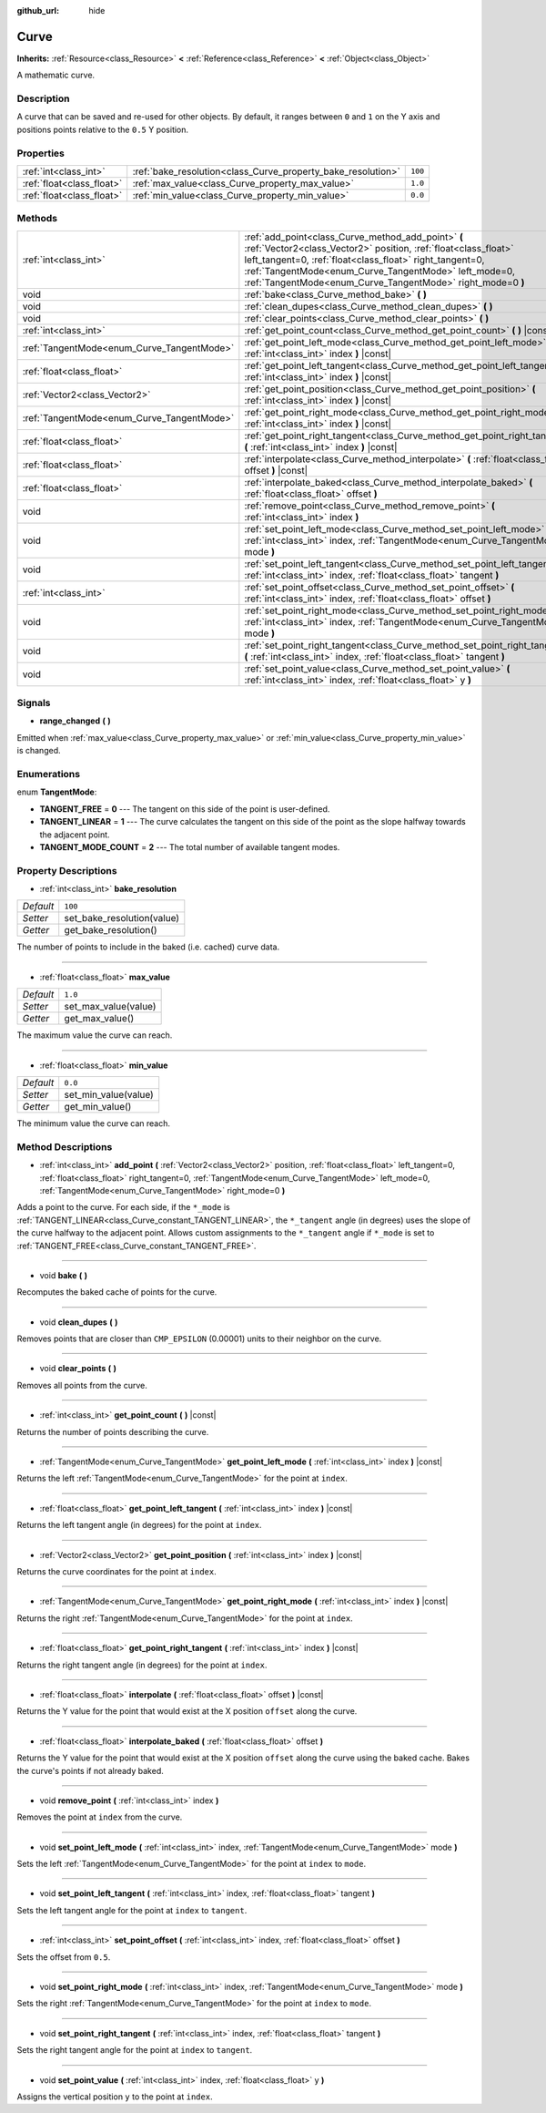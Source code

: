 :github_url: hide

.. Generated automatically by RebelEngine/tools/scripts/rst_from_xml.py
.. DO NOT EDIT THIS FILE, but the Curve.xml source instead.
.. The source is found in docs or modules/<name>/docs.

.. _class_Curve:

Curve
=====

**Inherits:** :ref:`Resource<class_Resource>` **<** :ref:`Reference<class_Reference>` **<** :ref:`Object<class_Object>`

A mathematic curve.

Description
-----------

A curve that can be saved and re-used for other objects. By default, it ranges between ``0`` and ``1`` on the Y axis and positions points relative to the ``0.5`` Y position.

Properties
----------

+---------------------------+--------------------------------------------------------------+---------+
| :ref:`int<class_int>`     | :ref:`bake_resolution<class_Curve_property_bake_resolution>` | ``100`` |
+---------------------------+--------------------------------------------------------------+---------+
| :ref:`float<class_float>` | :ref:`max_value<class_Curve_property_max_value>`             | ``1.0`` |
+---------------------------+--------------------------------------------------------------+---------+
| :ref:`float<class_float>` | :ref:`min_value<class_Curve_property_min_value>`             | ``0.0`` |
+---------------------------+--------------------------------------------------------------+---------+

Methods
-------

+--------------------------------------------+---------------------------------------------------------------------------------------------------------------------------------------------------------------------------------------------------------------------------------------------------------------------------------------------------------+
| :ref:`int<class_int>`                      | :ref:`add_point<class_Curve_method_add_point>` **(** :ref:`Vector2<class_Vector2>` position, :ref:`float<class_float>` left_tangent=0, :ref:`float<class_float>` right_tangent=0, :ref:`TangentMode<enum_Curve_TangentMode>` left_mode=0, :ref:`TangentMode<enum_Curve_TangentMode>` right_mode=0 **)** |
+--------------------------------------------+---------------------------------------------------------------------------------------------------------------------------------------------------------------------------------------------------------------------------------------------------------------------------------------------------------+
| void                                       | :ref:`bake<class_Curve_method_bake>` **(** **)**                                                                                                                                                                                                                                                        |
+--------------------------------------------+---------------------------------------------------------------------------------------------------------------------------------------------------------------------------------------------------------------------------------------------------------------------------------------------------------+
| void                                       | :ref:`clean_dupes<class_Curve_method_clean_dupes>` **(** **)**                                                                                                                                                                                                                                          |
+--------------------------------------------+---------------------------------------------------------------------------------------------------------------------------------------------------------------------------------------------------------------------------------------------------------------------------------------------------------+
| void                                       | :ref:`clear_points<class_Curve_method_clear_points>` **(** **)**                                                                                                                                                                                                                                        |
+--------------------------------------------+---------------------------------------------------------------------------------------------------------------------------------------------------------------------------------------------------------------------------------------------------------------------------------------------------------+
| :ref:`int<class_int>`                      | :ref:`get_point_count<class_Curve_method_get_point_count>` **(** **)** |const|                                                                                                                                                                                                                          |
+--------------------------------------------+---------------------------------------------------------------------------------------------------------------------------------------------------------------------------------------------------------------------------------------------------------------------------------------------------------+
| :ref:`TangentMode<enum_Curve_TangentMode>` | :ref:`get_point_left_mode<class_Curve_method_get_point_left_mode>` **(** :ref:`int<class_int>` index **)** |const|                                                                                                                                                                                      |
+--------------------------------------------+---------------------------------------------------------------------------------------------------------------------------------------------------------------------------------------------------------------------------------------------------------------------------------------------------------+
| :ref:`float<class_float>`                  | :ref:`get_point_left_tangent<class_Curve_method_get_point_left_tangent>` **(** :ref:`int<class_int>` index **)** |const|                                                                                                                                                                                |
+--------------------------------------------+---------------------------------------------------------------------------------------------------------------------------------------------------------------------------------------------------------------------------------------------------------------------------------------------------------+
| :ref:`Vector2<class_Vector2>`              | :ref:`get_point_position<class_Curve_method_get_point_position>` **(** :ref:`int<class_int>` index **)** |const|                                                                                                                                                                                        |
+--------------------------------------------+---------------------------------------------------------------------------------------------------------------------------------------------------------------------------------------------------------------------------------------------------------------------------------------------------------+
| :ref:`TangentMode<enum_Curve_TangentMode>` | :ref:`get_point_right_mode<class_Curve_method_get_point_right_mode>` **(** :ref:`int<class_int>` index **)** |const|                                                                                                                                                                                    |
+--------------------------------------------+---------------------------------------------------------------------------------------------------------------------------------------------------------------------------------------------------------------------------------------------------------------------------------------------------------+
| :ref:`float<class_float>`                  | :ref:`get_point_right_tangent<class_Curve_method_get_point_right_tangent>` **(** :ref:`int<class_int>` index **)** |const|                                                                                                                                                                              |
+--------------------------------------------+---------------------------------------------------------------------------------------------------------------------------------------------------------------------------------------------------------------------------------------------------------------------------------------------------------+
| :ref:`float<class_float>`                  | :ref:`interpolate<class_Curve_method_interpolate>` **(** :ref:`float<class_float>` offset **)** |const|                                                                                                                                                                                                 |
+--------------------------------------------+---------------------------------------------------------------------------------------------------------------------------------------------------------------------------------------------------------------------------------------------------------------------------------------------------------+
| :ref:`float<class_float>`                  | :ref:`interpolate_baked<class_Curve_method_interpolate_baked>` **(** :ref:`float<class_float>` offset **)**                                                                                                                                                                                             |
+--------------------------------------------+---------------------------------------------------------------------------------------------------------------------------------------------------------------------------------------------------------------------------------------------------------------------------------------------------------+
| void                                       | :ref:`remove_point<class_Curve_method_remove_point>` **(** :ref:`int<class_int>` index **)**                                                                                                                                                                                                            |
+--------------------------------------------+---------------------------------------------------------------------------------------------------------------------------------------------------------------------------------------------------------------------------------------------------------------------------------------------------------+
| void                                       | :ref:`set_point_left_mode<class_Curve_method_set_point_left_mode>` **(** :ref:`int<class_int>` index, :ref:`TangentMode<enum_Curve_TangentMode>` mode **)**                                                                                                                                             |
+--------------------------------------------+---------------------------------------------------------------------------------------------------------------------------------------------------------------------------------------------------------------------------------------------------------------------------------------------------------+
| void                                       | :ref:`set_point_left_tangent<class_Curve_method_set_point_left_tangent>` **(** :ref:`int<class_int>` index, :ref:`float<class_float>` tangent **)**                                                                                                                                                     |
+--------------------------------------------+---------------------------------------------------------------------------------------------------------------------------------------------------------------------------------------------------------------------------------------------------------------------------------------------------------+
| :ref:`int<class_int>`                      | :ref:`set_point_offset<class_Curve_method_set_point_offset>` **(** :ref:`int<class_int>` index, :ref:`float<class_float>` offset **)**                                                                                                                                                                  |
+--------------------------------------------+---------------------------------------------------------------------------------------------------------------------------------------------------------------------------------------------------------------------------------------------------------------------------------------------------------+
| void                                       | :ref:`set_point_right_mode<class_Curve_method_set_point_right_mode>` **(** :ref:`int<class_int>` index, :ref:`TangentMode<enum_Curve_TangentMode>` mode **)**                                                                                                                                           |
+--------------------------------------------+---------------------------------------------------------------------------------------------------------------------------------------------------------------------------------------------------------------------------------------------------------------------------------------------------------+
| void                                       | :ref:`set_point_right_tangent<class_Curve_method_set_point_right_tangent>` **(** :ref:`int<class_int>` index, :ref:`float<class_float>` tangent **)**                                                                                                                                                   |
+--------------------------------------------+---------------------------------------------------------------------------------------------------------------------------------------------------------------------------------------------------------------------------------------------------------------------------------------------------------+
| void                                       | :ref:`set_point_value<class_Curve_method_set_point_value>` **(** :ref:`int<class_int>` index, :ref:`float<class_float>` y **)**                                                                                                                                                                         |
+--------------------------------------------+---------------------------------------------------------------------------------------------------------------------------------------------------------------------------------------------------------------------------------------------------------------------------------------------------------+

Signals
-------

.. _class_Curve_signal_range_changed:

- **range_changed** **(** **)**

Emitted when :ref:`max_value<class_Curve_property_max_value>` or :ref:`min_value<class_Curve_property_min_value>` is changed.

Enumerations
------------

.. _enum_Curve_TangentMode:

.. _class_Curve_constant_TANGENT_FREE:

.. _class_Curve_constant_TANGENT_LINEAR:

.. _class_Curve_constant_TANGENT_MODE_COUNT:

enum **TangentMode**:

- **TANGENT_FREE** = **0** --- The tangent on this side of the point is user-defined.

- **TANGENT_LINEAR** = **1** --- The curve calculates the tangent on this side of the point as the slope halfway towards the adjacent point.

- **TANGENT_MODE_COUNT** = **2** --- The total number of available tangent modes.

Property Descriptions
---------------------

.. _class_Curve_property_bake_resolution:

- :ref:`int<class_int>` **bake_resolution**

+-----------+----------------------------+
| *Default* | ``100``                    |
+-----------+----------------------------+
| *Setter*  | set_bake_resolution(value) |
+-----------+----------------------------+
| *Getter*  | get_bake_resolution()      |
+-----------+----------------------------+

The number of points to include in the baked (i.e. cached) curve data.

----

.. _class_Curve_property_max_value:

- :ref:`float<class_float>` **max_value**

+-----------+----------------------+
| *Default* | ``1.0``              |
+-----------+----------------------+
| *Setter*  | set_max_value(value) |
+-----------+----------------------+
| *Getter*  | get_max_value()      |
+-----------+----------------------+

The maximum value the curve can reach.

----

.. _class_Curve_property_min_value:

- :ref:`float<class_float>` **min_value**

+-----------+----------------------+
| *Default* | ``0.0``              |
+-----------+----------------------+
| *Setter*  | set_min_value(value) |
+-----------+----------------------+
| *Getter*  | get_min_value()      |
+-----------+----------------------+

The minimum value the curve can reach.

Method Descriptions
-------------------

.. _class_Curve_method_add_point:

- :ref:`int<class_int>` **add_point** **(** :ref:`Vector2<class_Vector2>` position, :ref:`float<class_float>` left_tangent=0, :ref:`float<class_float>` right_tangent=0, :ref:`TangentMode<enum_Curve_TangentMode>` left_mode=0, :ref:`TangentMode<enum_Curve_TangentMode>` right_mode=0 **)**

Adds a point to the curve. For each side, if the ``*_mode`` is :ref:`TANGENT_LINEAR<class_Curve_constant_TANGENT_LINEAR>`, the ``*_tangent`` angle (in degrees) uses the slope of the curve halfway to the adjacent point. Allows custom assignments to the ``*_tangent`` angle if ``*_mode`` is set to :ref:`TANGENT_FREE<class_Curve_constant_TANGENT_FREE>`.

----

.. _class_Curve_method_bake:

- void **bake** **(** **)**

Recomputes the baked cache of points for the curve.

----

.. _class_Curve_method_clean_dupes:

- void **clean_dupes** **(** **)**

Removes points that are closer than ``CMP_EPSILON`` (0.00001) units to their neighbor on the curve.

----

.. _class_Curve_method_clear_points:

- void **clear_points** **(** **)**

Removes all points from the curve.

----

.. _class_Curve_method_get_point_count:

- :ref:`int<class_int>` **get_point_count** **(** **)** |const|

Returns the number of points describing the curve.

----

.. _class_Curve_method_get_point_left_mode:

- :ref:`TangentMode<enum_Curve_TangentMode>` **get_point_left_mode** **(** :ref:`int<class_int>` index **)** |const|

Returns the left :ref:`TangentMode<enum_Curve_TangentMode>` for the point at ``index``.

----

.. _class_Curve_method_get_point_left_tangent:

- :ref:`float<class_float>` **get_point_left_tangent** **(** :ref:`int<class_int>` index **)** |const|

Returns the left tangent angle (in degrees) for the point at ``index``.

----

.. _class_Curve_method_get_point_position:

- :ref:`Vector2<class_Vector2>` **get_point_position** **(** :ref:`int<class_int>` index **)** |const|

Returns the curve coordinates for the point at ``index``.

----

.. _class_Curve_method_get_point_right_mode:

- :ref:`TangentMode<enum_Curve_TangentMode>` **get_point_right_mode** **(** :ref:`int<class_int>` index **)** |const|

Returns the right :ref:`TangentMode<enum_Curve_TangentMode>` for the point at ``index``.

----

.. _class_Curve_method_get_point_right_tangent:

- :ref:`float<class_float>` **get_point_right_tangent** **(** :ref:`int<class_int>` index **)** |const|

Returns the right tangent angle (in degrees) for the point at ``index``.

----

.. _class_Curve_method_interpolate:

- :ref:`float<class_float>` **interpolate** **(** :ref:`float<class_float>` offset **)** |const|

Returns the Y value for the point that would exist at the X position ``offset`` along the curve.

----

.. _class_Curve_method_interpolate_baked:

- :ref:`float<class_float>` **interpolate_baked** **(** :ref:`float<class_float>` offset **)**

Returns the Y value for the point that would exist at the X position ``offset`` along the curve using the baked cache. Bakes the curve's points if not already baked.

----

.. _class_Curve_method_remove_point:

- void **remove_point** **(** :ref:`int<class_int>` index **)**

Removes the point at ``index`` from the curve.

----

.. _class_Curve_method_set_point_left_mode:

- void **set_point_left_mode** **(** :ref:`int<class_int>` index, :ref:`TangentMode<enum_Curve_TangentMode>` mode **)**

Sets the left :ref:`TangentMode<enum_Curve_TangentMode>` for the point at ``index`` to ``mode``.

----

.. _class_Curve_method_set_point_left_tangent:

- void **set_point_left_tangent** **(** :ref:`int<class_int>` index, :ref:`float<class_float>` tangent **)**

Sets the left tangent angle for the point at ``index`` to ``tangent``.

----

.. _class_Curve_method_set_point_offset:

- :ref:`int<class_int>` **set_point_offset** **(** :ref:`int<class_int>` index, :ref:`float<class_float>` offset **)**

Sets the offset from ``0.5``.

----

.. _class_Curve_method_set_point_right_mode:

- void **set_point_right_mode** **(** :ref:`int<class_int>` index, :ref:`TangentMode<enum_Curve_TangentMode>` mode **)**

Sets the right :ref:`TangentMode<enum_Curve_TangentMode>` for the point at ``index`` to ``mode``.

----

.. _class_Curve_method_set_point_right_tangent:

- void **set_point_right_tangent** **(** :ref:`int<class_int>` index, :ref:`float<class_float>` tangent **)**

Sets the right tangent angle for the point at ``index`` to ``tangent``.

----

.. _class_Curve_method_set_point_value:

- void **set_point_value** **(** :ref:`int<class_int>` index, :ref:`float<class_float>` y **)**

Assigns the vertical position ``y`` to the point at ``index``.

.. |virtual| replace:: :abbr:`virtual (This method should typically be overridden by the user to have any effect.)`
.. |const| replace:: :abbr:`const (This method has no side effects. It doesn't modify any of the instance's member variables.)`
.. |vararg| replace:: :abbr:`vararg (This method accepts any number of arguments after the ones described here.)`
